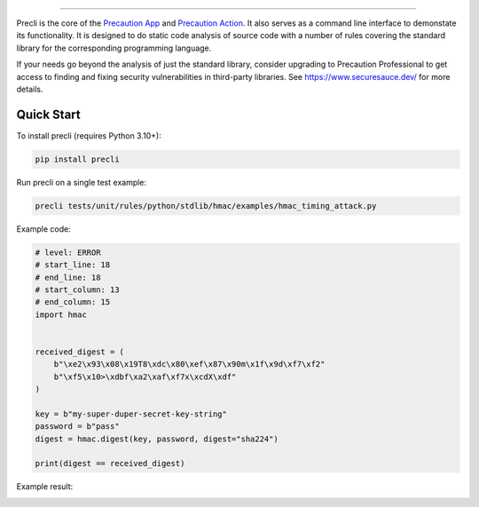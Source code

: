 .. image:: https://raw.githubusercontent.com/securesauce/precli/main/images/logo.png
    :alt: Precaution CLI

.. image:: https://github.com/securesauce/precli/actions/workflows/unit-test.yml/badge.svg?branch=main
    :target: https://github.com/securesauce/precli/actions/workflows/unit-test.yml
    :alt: Build and Test

.. image:: https://img.shields.io/pypi/v/precli.svg
    :target: https://pypi.org/project/precli/
    :alt: Latest Version

.. image:: https://img.shields.io/pypi/pyversions/precli.svg
    :target: https://pypi.org/project/precli/
    :alt: Python Versions

.. image:: https://img.shields.io/pypi/dm/precli
    :target: https://pypistats.org/packages/precli
    :alt: PyPI - Downloads

======

Precli is the core of the `Precaution App <https://github.com/marketplace/precaution>`_ and `Precaution Action <https://github.com/marketplace/actions/precaution-action>`_. It also serves as a command line interface to demonstate its functionality. It is designed to do static code analysis of source code with a number of rules covering the standard library for the corresponding programming language.

If your needs go beyond the analysis of just the standard library, consider upgrading to Precaution Professional to get access to finding and fixing security vulnerabilities in third-party libraries. See https://www.securesauce.dev/ for more details.

Quick Start
-----------

To install precli (requires Python 3.10+):

.. code-block:: console

    pip install precli

Run precli on a single test example:

.. code-block:: console

    precli tests/unit/rules/python/stdlib/hmac/examples/hmac_timing_attack.py

Example code:

.. code-block:: python

    # level: ERROR
    # start_line: 18
    # end_line: 18
    # start_column: 13
    # end_column: 15
    import hmac


    received_digest = (
        b"\xe2\x93\x08\x19T8\xdc\x80\xef\x87\x90m\x1f\x9d\xf7\xf2"
        b"\xf5\x10>\xdbf\xa2\xaf\xf7x\xcdX\xdf"
    )

    key = b"my-super-duper-secret-key-string"
    password = b"pass"
    digest = hmac.digest(key, password, digest="sha224")

    print(digest == received_digest)

Example result:

.. image:: https://raw.githubusercontent.com/securesauce/precli/main/images/example.gif
    :alt: Example output

